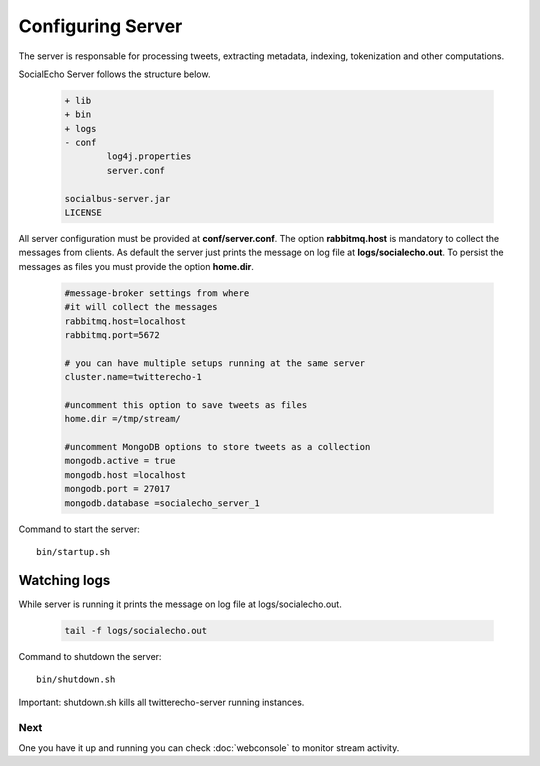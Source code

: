 Configuring Server 
####################

The server is responsable for processing tweets, extracting metadata, indexing, tokenization and other computations.

SocialEcho Server follows the structure below.

	.. code-block:: bash

			+ lib
			+ bin
			+ logs
			- conf
				log4j.properties
				server.conf
		
			socialbus-server.jar
			LICENSE

All server configuration must be provided at **conf/server.conf**.
The option **rabbitmq.host** is mandatory to collect the messages from clients.
As default the server just prints the message on log file at **logs/socialecho.out**. To persist the messages as files you must provide
the option **home.dir**.

	.. code-block:: bash

		#message-broker settings from where 
		#it will collect the messages
		rabbitmq.host=localhost
		rabbitmq.port=5672
	
		# you can have multiple setups running at the same server
		cluster.name=twitterecho-1

		#uncomment this option to save tweets as files 
		home.dir =/tmp/stream/
		
		#uncomment MongoDB options to store tweets as a collection 
		mongodb.active = true
		mongodb.host =localhost
		mongodb.port = 27017
		mongodb.database =socialecho_server_1
		
Command to start the server::

	bin/startup.sh
	
Watching logs
--------------
While server is running it prints the message on log file at logs/socialecho.out. 
 
	.. code-block:: bash
	
		tail -f logs/socialecho.out
	
	
Command to shutdown the server::

	bin/shutdown.sh

Important: shutdown.sh kills all twitterecho-server running instances.



Next
****

One you have it up and running you can check :doc:`webconsole` to monitor stream activity.		